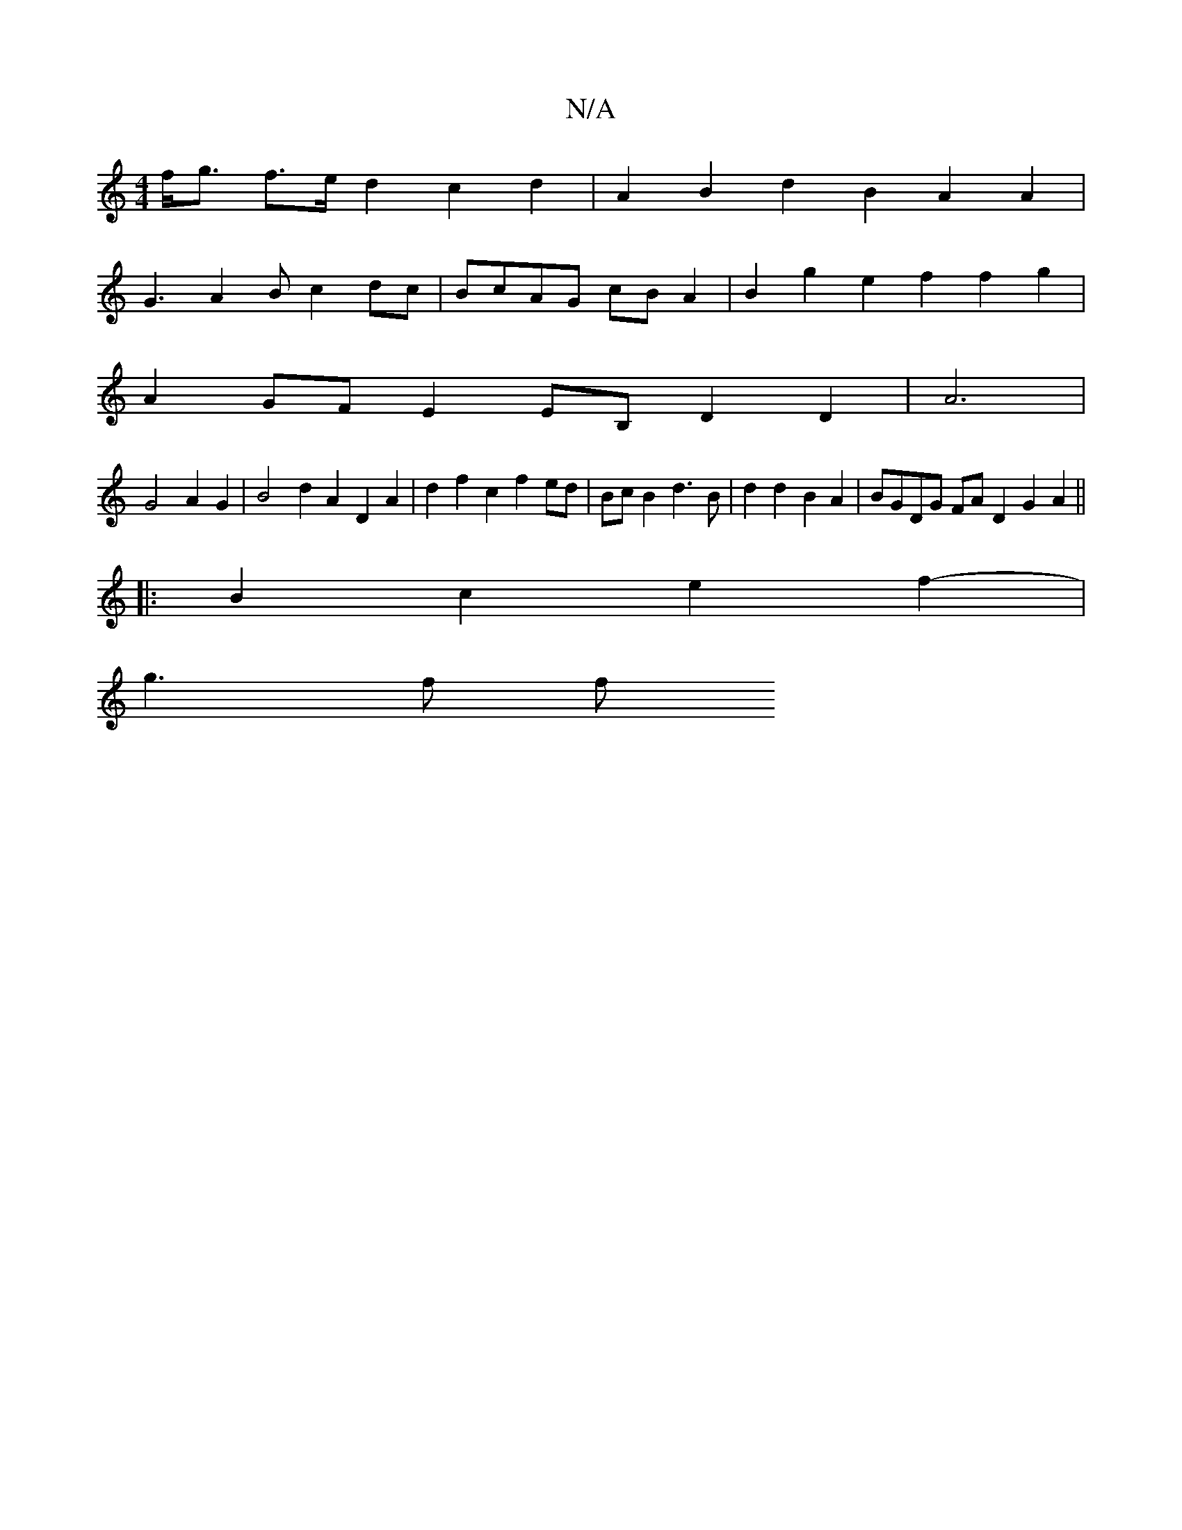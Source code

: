 X:1
T:N/A
M:4/4
R:N/A
K:Cmajor
 f<g f>e d2 c2 d2- | A2 B2 d2 B2 A2 A2 |
G3 A2B c2dc| BcAG cBA2 | B2g2 e2f2 f2g2 |
A2GF E2EB, D2D2|A6|
G4 A2 G2 | B4 d2 A2D2A2 | d2f2c2 f2 ed|BcB2 d3B|d2d2 B2A2 | BGDG FAD2 G2A2 ||
|:B2c2e2 f2-|
g3f f